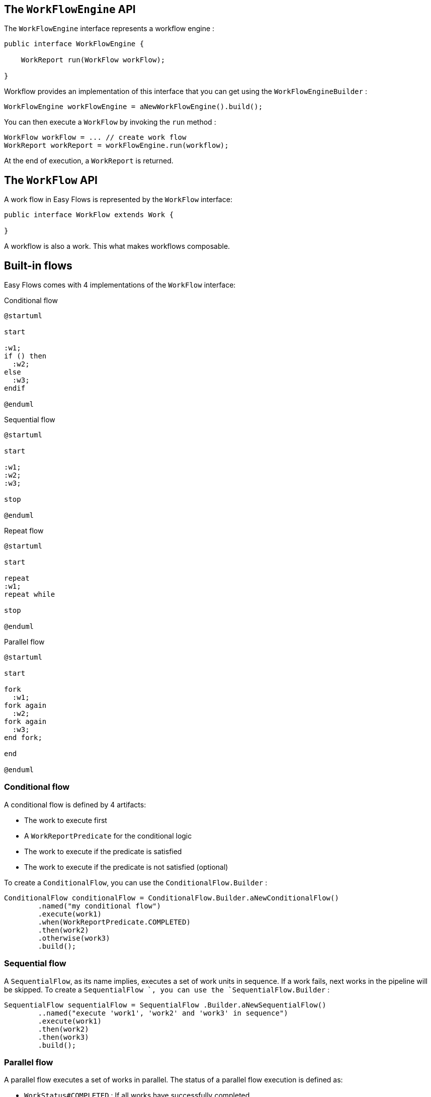 == The `WorkFlowEngine` API

The `WorkFlowEngine` interface represents a workflow engine :

[source,java]
----
public interface WorkFlowEngine {

    WorkReport run(WorkFlow workFlow);

}
----

Workflow provides an implementation of this interface that you can get using the `WorkFlowEngineBuilder` :

[source,java]
----
WorkFlowEngine workFlowEngine = aNewWorkFlowEngine().build();
----

You can then execute a `WorkFlow` by invoking the `run` method :

[source,java]
----
WorkFlow workFlow = ... // create work flow
WorkReport workReport = workFlowEngine.run(workflow);
----

At the end of execution, a `WorkReport` is returned.

== The `WorkFlow` API

A work flow in Easy Flows is represented by the `WorkFlow` interface:

[source,java]
----
public interface WorkFlow extends Work {

}
----

A workflow is also a work. This what makes workflows composable.

== Built-in flows

Easy Flows comes with 4 implementations of the `WorkFlow` interface:

[[condtional]]
.Conditional flow
[plantuml, alt="Class diagram"]
-----
@startuml

start

:w1;
if () then
  :w2;
else
  :w3;
endif

@enduml
-----

[[sequantial]]
.Sequential flow
[plantuml, alt="Class diagram"]
-----
@startuml

start

:w1;
:w2;
:w3;

stop

@enduml
-----

[[repeat]]
.Repeat flow
[plantuml, alt="Class diagram"]
-----
@startuml

start

repeat
:w1;
repeat while

stop

@enduml
-----

[[parallel]]
.Parallel flow
[plantuml, alt="Class diagram"]
-----
@startuml

start

fork
  :w1;
fork again
  :w2;
fork again
  :w3;
end fork;

end

@enduml
-----

=== Conditional flow

A conditional flow is defined by 4 artifacts:

* The work to execute first
* A `WorkReportPredicate` for the conditional logic
* The work to execute if the predicate is satisfied
* The work to execute if the predicate is not satisfied (optional)

To create a `ConditionalFlow`, you can use the `ConditionalFlow.Builder` :

[source,java]
----
ConditionalFlow conditionalFlow = ConditionalFlow.Builder.aNewConditionalFlow()
        .named("my conditional flow")
        .execute(work1)
        .when(WorkReportPredicate.COMPLETED)
        .then(work2)
        .otherwise(work3)
        .build();
----

=== Sequential flow

A `SequentialFlow`, as its name implies, executes a set of work units in sequence. If a work fails, next works in the pipeline will be skipped. To create a `SequentialFlow `, you can use the `SequentialFlow.Builder` :

[source,java]
----
SequentialFlow sequentialFlow = SequentialFlow .Builder.aNewSequentialFlow()
        ..named("execute 'work1', 'work2' and 'work3' in sequence")
        .execute(work1)
        .then(work2)
        .then(work3)
        .build();
----

=== Parallel flow

A parallel flow executes a set of works in parallel. The status of a parallel flow execution is defined as:

* `WorkStatus#COMPLETED` : If all works have successfully completed
* `WorkStatus#FAILED` : If one of the works has failed

To create a `ParallelFlow`, you can use the `ParallelFlow.Builder` :

[source,java]
----
ParallelFlow parallelFlow = ParallelFlow .Builder.aNewParallelFlow()
        .named("execute 'work1', 'work2' and 'work3' in parallel")
        .execute(work1, work2, work3)
        .build();
----

=== Repeat flow

A `RepeatFlow` executes a given work in loop until a condition becomes `true` or for a fixed number of times. The condition is expressed using a `WorkReportPredicate`. To create a `RepeatFlow `, you can use the `RepeatFlow.Builder` :

[source,java]
----
RepeatFlow repeatFlow = RepeatFlow .Builder.aNewRepeatFlow()
        .named("execute work 3 times")
        .repeat(work)
        .times(3)
        .build();

// or

RepeatFlow repeatFlow = RepeatFlow .Builder.aNewRepeatFlow()
        .named("execute work forever!")
        .repeat(work)
        .until(WorkReportPredicate.ALWAYS_TRUE)
        .build();
----

Those are the basic flows you need to know to start creating workflows with Easy Flows.
You don't need to learn a complex notation or concepts, just a few natural APIs that are easy to think about.

== Creating custom flows

You can create your own flows by implementing the `WorkFlow` interface.
The `WorkFlowEngine` works against interfaces, so your implementation should be interoperable with built-in flows without any issue.

== The `Work` abstraction and its related APIs

A unit of work in Easy Flows is represented by the `Work` interface:

[source,java]
----
public interface Work extends Callable<WorkReport> {

    String getName();

    WorkReport call();
}
----

Implementations of this interface must:

* catch exceptions and return `WorkStatus#FAILED` in the `WorkReport`
* make sure the work in finished in a finite amount of time

A work name must be unique within a workflow.
Each work must return a `WorkReport` at the end of execution. This report may serve as a condition to the next work in the workflow through a `WorkReportPredicate`.


== Tutorial

This a simple tutorial about Workflow key APIs. First let's write some work:

```java
class PrintMessageWork implements Work {

    private String message;

    public PrintMessageWork(String message) {
        this.message = message;
    }

    public String getName() {
        return "print message work";
    }

    public WorkReport call() {
        System.out.println(message);
        return new DefaultWorkReport(WorkStatus.COMPLETED);
    }
}
```

This unit of work prints a given message to the standard output. Now let's suppose we want to create the following workflow:

1. print "foo" three times
2. then print "hello" and "world" in parallel
3. then if both "hello" and "world" have been successfully printed to the console, print "ok", otherwise print "nok"

This workflow can be illustrated as follows:

[[tutorial]]
.Parallel flow
[plantuml, alt="Class diagram"]
-----
@startuml

start

repeat
:w1;
repeat while


fork
  :w2;
fork again
  :w3;
end fork;

if () then
  :w4;
else
  :w5;
endif


end

@enduml
-----

* `flow1` is a `RepeatFlow` of `work1` which is printing "foo" three times
* `flow2` is a `ParallelFlow` of `work2` and `work3` which respectively print "hello" and "world" in parallel
* `flow3` is a `ConditionalFlow`. It first executes `flow2` (a workflow is a also a work), then if `flow2` is completed, it executes `work4`, otherwise `work5` which respectively print "ok" and "nok"
* `flow4` is a `SequentialFlow`. It executes `flow1` then `flow3` in sequence.

This workflow can be implemented with the following snippet:

```java
PrintMessageWork work1 = new PrintMessageWork("foo");
PrintMessageWork work2 = new PrintMessageWork("hello");
PrintMessageWork work3 = new PrintMessageWork("world");
PrintMessageWork work4 = new PrintMessageWork("ok");
PrintMessageWork work5 = new PrintMessageWork("nok");

WorkFlow workflow = aNewSequentialFlow() // flow 4
        .execute(aNewRepeatFlow() // flow 1
                    .named("print foo 3 times")
                    .repeat(work1)
                    .times(3)
                    .build())
        .then(aNewConditionalFlow() // flow 3
                .execute(aNewParallelFlow() // flow 2
                            .named("print 'hello' and 'world' in parallel")
                            .execute(work2, work3)
                            .build())
                .when(WorkReportPredicate.COMPLETED)
                .then(work4)
                .otherwise(work5)
                .build())
        .build();

WorkFlowEngine workFlowEngine = aNewWorkFlowEngine().build();
WorkReport workReport = workFlowEngine.run(workflow);
```

To run this tutorial, please use the following commands:

